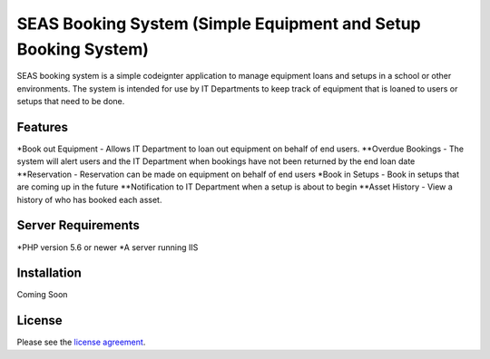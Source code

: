 ###################
SEAS Booking System (Simple Equipment and Setup Booking System)
###################

SEAS booking system is a simple codeignter application to manage equipment loans and setups in a school or other environments. The system is intended for use by IT Departments to keep track of equipment that is loaned to users or setups that need to be done.

*******************
Features
*******************

*Book out Equipment - Allows IT Department to loan out equipment on behalf of end users.
**Overdue Bookings - The system will alert users and the IT Department when bookings have not been returned by the end loan date
**Reservation - Reservation can be made on equipment on behalf of end users
*Book in Setups - Book in setups that are coming up in the future
**Notification to IT Department when a setup is about to begin
**Asset History - View a history of who has booked each asset.

*******************
Server Requirements
*******************

*PHP version 5.6 or newer
*A server running IIS

************
Installation
************

Coming Soon

*******
License
*******

Please see the `license
agreement <https://github.com/bcit-ci/CodeIgniter/blob/develop/user_guide_src/source/license.rst>`_.
